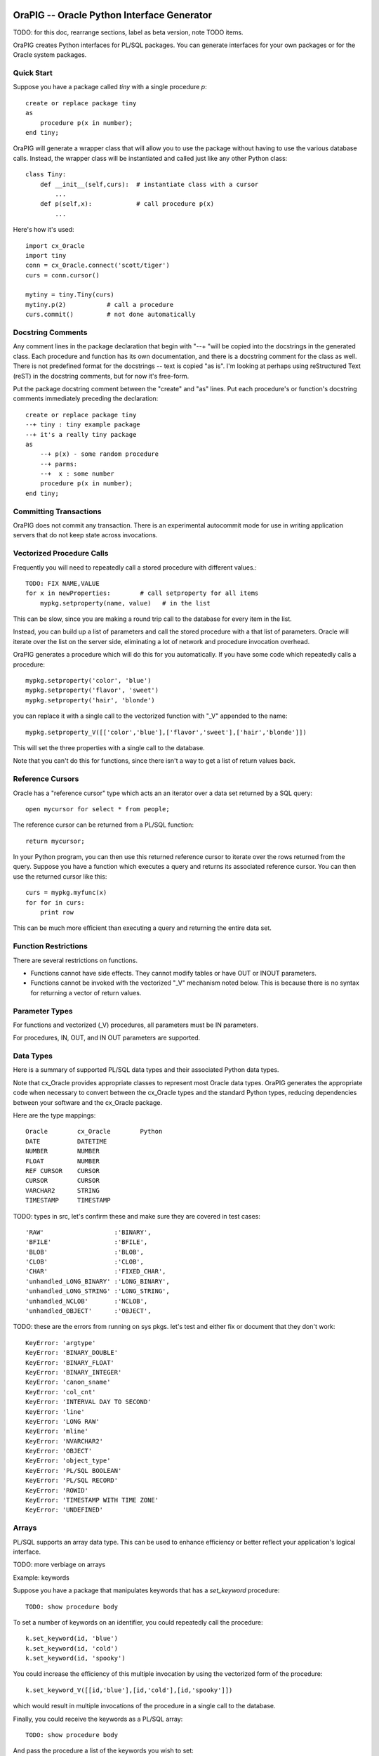 .. image:: orapig.gif

OraPIG -- Oracle Python Interface Generator
===========================================

TODO: for this doc, rearrange sections, label as beta version, note TODO items.

OraPIG creates Python interfaces for PL/SQL packages.
You can generate interfaces for your own packages or for the
Oracle system packages.

Quick Start
-----------

Suppose you have a package called *tiny* with a single procedure *p*::

  create or replace package tiny
  as
      procedure p(x in number);
  end tiny;

OraPIG will generate a wrapper class that will allow you to
use the package without having to use the various database
calls.  Instead, the wrapper class will be instantiated and
called just like any other Python class::

    class Tiny:
        def __init__(self,curs):  # instantiate class with a cursor
            ...
        def p(self,x):            # call procedure p(x)
            ...

Here's how it's used::

    import cx_Oracle
    import tiny
    conn = cx_Oracle.connect('scott/tiger')
    curs = conn.cursor()

    mytiny = tiny.Tiny(curs)
    mytiny.p(2)           # call a procedure
    curs.commit()         # not done automatically

Docstring Comments
------------------

Any comment lines in the package declaration that begin
with "--+ "will be copied into the docstrings in the
generated class.  Each procedure and function has its
own documentation, and there is a docstring comment
for the class as well.  There is not predefined format
for the docstrings -- text is copied "as is".
I'm looking at perhaps using reStructured Text (reST) in
the docstring comments, but for now it's free-form.

Put the package docstring comment between the "create"
and "as" lines.  Put each procedure's or function's docstring
comments immediately preceding the declaration::

  create or replace package tiny
  --+ tiny : tiny example package
  --+ it's a really tiny package
  as
      --+ p(x) - some random procedure
      --+ parms:
      --+  x : some number
      procedure p(x in number);
  end tiny;

Committing Transactions
-----------------------

OraPIG does not commit any transaction.  There is an experimental
autocommit mode for use in writing application servers that
do not keep state across invocations.

Vectorized Procedure Calls
--------------------------

Frequently you will need to repeatedly call a stored procedure
with different values.::

    TODO: FIX NAME,VALUE
    for x in newProperties:        # call setproperty for all items
        mypkg.setproperty(name, value)   # in the list

This can be slow, since you are making a round trip call
to the database for every item in the list.

Instead, you can build up a list of parameters and call
the stored procedure with a that list of parameters.  Oracle
will iterate over the list on the server side, eliminating
a lot of network and procedure invocation overhead.

OraPIG generates a procedure which will do this for you
automatically.  If you have some code which repeatedly
calls a procedure::

    mypkg.setproperty('color', 'blue')
    mypkg.setproperty('flavor', 'sweet')
    mypkg.setproperty('hair', 'blonde')

you can replace it with a single call to the vectorized
function with "_V" appended to the name::

    mypkg.setproperty_V([['color','blue'],['flavor','sweet'],['hair','blonde']])

This will set the three properties with a single call to the database.

Note that you can't do this for functions, since there isn't
a way to get a list of return values back.

Reference Cursors
-----------------

Oracle has a "reference cursor" type which acts an an iterator
over a data set returned by a SQL query::

  open mycursor for select * from people;

The reference cursor can be returned from a PL/SQL function::

  return mycursor;

In your Python program, you can then use this returned reference
cursor to iterate over the rows returned from the query.  Suppose
you have a function which executes a query and returns its
associated reference cursor.  You can then use the returned cursor
like this::

    curs = mypkg.myfunc(x)
    for for in curs:
        print row

This can be much more efficient than executing a query and
returning the entire data set.

Function Restrictions
---------------------

There are several restrictions on functions.

- Functions cannot have side effects.  They cannot modify
  tables or have OUT or INOUT parameters.
- Functions cannot be invoked with the vectorized "_V" mechanism
  noted below.  This is because there is no syntax for returning
  a vector of return values.

Parameter Types
---------------

For functions and vectorized (_V) procedures,
all parameters must be IN parameters.

For procedures, IN, OUT, and IN OUT parameters are supported.

Data Types
----------

Here is a summary of supported PL/SQL data types and their
associated Python data types.

Note that cx_Oracle provides appropriate classes to represent most
Oracle data types.  OraPIG generates the appropriate code when
necessary to convert between the cx_Oracle types and the standard
Python types, reducing dependencies between your software and the
cx_Oracle package.

Here are the type mappings::

    Oracle        cx_Oracle        Python
    DATE          DATETIME
    NUMBER        NUMBER
    FLOAT         NUMBER
    REF CURSOR    CURSOR
    CURSOR        CURSOR
    VARCHAR2      STRING
    TIMESTAMP     TIMESTAMP

TODO: types in src, let's confirm these and make sure they are covered
in test cases::

        'RAW'                   :'BINARY',
        'BFILE'                 :'BFILE',
        'BLOB'                  :'BLOB',
        'CLOB'                  :'CLOB',
        'CHAR'                  :'FIXED_CHAR',
        'unhandled_LONG_BINARY' :'LONG_BINARY',
        'unhandled_LONG_STRING' :'LONG_STRING',
        'unhandled_NCLOB'       :'NCLOB',
        'unhandled_OBJECT'      :'OBJECT',

TODO: these are the errors from running on sys pkgs. let's test
and either fix or document that they don't work::

    KeyError: 'argtype'
    KeyError: 'BINARY_DOUBLE'
    KeyError: 'BINARY_FLOAT'
    KeyError: 'BINARY_INTEGER'
    KeyError: 'canon_sname'
    KeyError: 'col_cnt'
    KeyError: 'INTERVAL DAY TO SECOND'
    KeyError: 'line'
    KeyError: 'LONG RAW'
    KeyError: 'mline'
    KeyError: 'NVARCHAR2'
    KeyError: 'OBJECT'
    KeyError: 'object_type'
    KeyError: 'PL/SQL BOOLEAN'
    KeyError: 'PL/SQL RECORD'
    KeyError: 'ROWID'
    KeyError: 'TIMESTAMP WITH TIME ZONE'
    KeyError: 'UNDEFINED'

Arrays
------

PL/SQL supports an array data type.  This can be used to enhance
efficiency or better reflect your application's logical interface.

TODO: more verbiage on arrays

Example: keywords

Suppose you have a package that manipulates keywords that has a *set_keyword*
procedure::

    TODO: show procedure body

To set a number of keywords on an identifier, you could
repeatedly call the procedure::

    k.set_keyword(id, 'blue')
    k.set_keyword(id, 'cold')
    k.set_keyword(id, 'spooky')

You could increase the efficiency of this multiple invocation by
using the vectorized form of the procedure::

    k.set_keyword_V([[id,'blue'],[id,'cold'],[id,'spooky']])

which would result in multiple invocations of the procedure in
a single call to the database.

Finally, you could receive the keywords as a PL/SQL array::

    TODO: show procedure body

And pass the procedure a list of the keywords you wish to set::

    k.set_keywords(id, ['blue','cold','spooky'])

Extending OraPIG
----------------

OraPIG has been implemented to be easily extensible to generating
interfaces for other languages.  I'm especially interested in C++
and PHP... please contact me if you know something about those
interfaces and are interested in working on them.

Running OraPIG
--------------

The usage of OraPIG is::

    orapig [options] packages...

You can generate interfaces for multiple packages.  They will
all be placed in the same output file.

The command line options are::

--help, -h                   show this help message and exit
--conn=CONN, -C CONN         database connection string (required)
--output=OUTPUT, -O OUTPUT   output file, defaults to stdout
--doc=DOCFILE                output document to this file (not implemented)
--lang=LANG                  language binding (currently wishful thinking)
--pass=PASS, -P PASS         database password
--dump                       dump parsed data (for debugging)
--sys                        the connection is a sys account

TODO: verify these match code

Platform Considerations
-----------------------

I've run this primarily on Linux and Mac.  There's no reason it
shouldn't run in any other environment (e.g. Windows) where cx_Oracle
is supported.  If you can verify a platform, please let me know and
I'll update it here.

Administrivia
-------------
:Lastest Version:
    1.0
:Download:
    http://code.google.com/p/orapig
:Authors:
    Mark Harrison (mh@pixar.com)

    Bjorn Leffler (bjorn@pixar.com)
:License:
    Copyright 2008 Pixar, available under a BSD license.
:Support:
    Send questions to the cx_Oracle mailing list.  There's a
    link at: http://python.net/crew/atuining/cx_Oracle
:Dependencies:
    cx_Oracle, the Python interface for Oracle:
    http://python.net/crew/atuining/cx_Oracle/
:Installation:
    OraPIG is a standalone script.  Edit the #! line and put in
    an appropriate directory.
:Motto:
    "There's a Snake in my Oracle!"

Thanks
------

- to Anthony Tuininga (Mr. cx_Oracle) for doing such a fine job on cx_Oracle.
- to colleagues and early adopters (victims) Stas Bondarenko, Josh
  Minor, and Ralph Hill.
- to Joy Sikorski for the OraPIG logo.  It came from her lovely and
  inspiring book *How to Draw a Clam*.  More at www.joysikorski.com.
- to the smart and ever-helpful denizens of cx-oracle-users
  and comp.databases.oracle.misc.

TODO
----

- It would be nice to support other languages.  The code is
  written to be easily extensible.
- Generate reST documentation for the package.
- Ability to generate system package interfaces without logging
  in as sys.
- gen and distribute:  import orapig.10g.db_output


Generating Package Documentation
--------------------------------

If you specify the --doc= option on the command line, the collected
doc strings will be written to this file in reST format.

TODO: this is not done yet

System Packages
---------------

You can generate a wrapper for a system package by using
the --sys command parameter and a connection to a system
account.  For example, to generate and interface to
DBMS_OUTPUT, do something like the following::

    orapig --sys --conn=sys/tiger -o dbms_output.py dbms_output

TODO: put some sample code here.

TODO: need to test dbms_output OUT parms.  They may not be passed
back as expected to the calling routine.

TODO: pre-generate and ship as part of the distribution?

Examples
--------

The samples subdirectory contains some example packages and some
Python code which uses them.  Each of the samples has a SQL file
with the stored procedure and a test driver.  There are also
regression files for testing purposes.

:alltypes:
  tests all datatypes.

:tiny:
  the tiny example in the quick start.

:keyword:
  an asset keyword example.

FAQs
====

1.  Do you support standalone procedures and functions?

    No, read Ask Tom as to why you should put everything
    into packages.  Additionally, a package maps nicely
    to a class in most languages.

2.  Why do I get a PLS-00323 when compiling my PL/SQL package?

    You have different parameter names in your package and package
    body.  Use the same parameter names in both.

3.  Why is the docstring comment for the package below the
    declaration line when the procedure docstring comments
    are above the line?

    If the docstring comments are outside of the package definition
    they are not stored as part of the package definition.

4.  I can't get INOUT to work!

    Oracle spells INOUT as "IN OUT", two words.

Thus ends the doc, below are random notes
=============================================================

book stuff
==========

table ideas
-----------

tables::

 create table stuff(x varchar2(20));
 create table stuff(colors varchar2(20));
 create table colors(name varchar2(20));
 create table colormap(name varchar2(20), red number, blue number, green number);
 create table places(city varchar2(20), altitude number, population number);

r,g,b = getcolors('blue')

setting up oracle
-----------------

what you need:

-  oracle xe
-  cx_Oracle
-  sql developer


how to write your package

        as normal

        comment with --+

don't need to know special types
